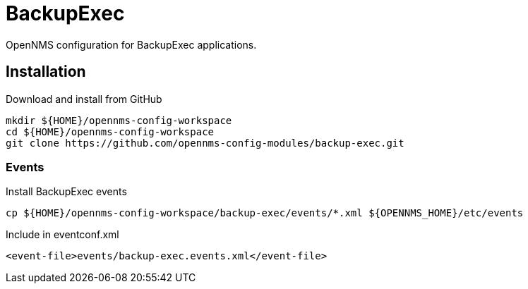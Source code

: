 = BackupExec

OpenNMS configuration for BackupExec applications.

== Installation

.Download and install from GitHub
[source, bash]
----
mkdir ${HOME}/opennms-config-workspace
cd ${HOME}/opennms-config-workspace
git clone https://github.com/opennms-config-modules/backup-exec.git
----

=== Events

.Install BackupExec events
[source, bash]
----
cp ${HOME}/opennms-config-workspace/backup-exec/events/*.xml ${OPENNMS_HOME}/etc/events
----

.Include in eventconf.xml
[source, xml]
----
<event-file>events/backup-exec.events.xml</event-file>
----
